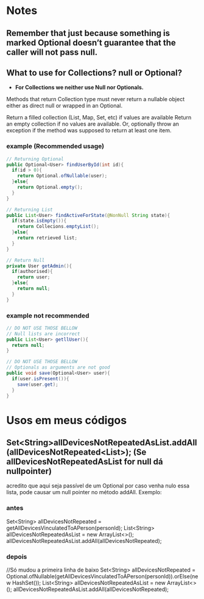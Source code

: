 * Notes
** Remember that just because something is marked Optional doesn’t guarantee that the caller will not pass null.

** What to use for Collections? null or Optional?
- *For Collections we neither use Null nor Optionals.*

Methods that return Collection type must never return a nullable object either as direct null or wrapped in an Optional.

Return a filled collection (List, Map, Set, etc) if values are available
Return an empty collection if no values are available.
Or, optionally throw an exception if the method was supposed to return at least one item.
*** example (Recommended usage)
#+BEGIN_SRC java
// Returning Optional
public Optional<User> findUserById(int id){
  if(id > 0){
    return Optional.ofNullable(user);
  }else{
    return Optional.empty();
  }
}

// Returning List
public List<User> findActiveForState(@NonNull String state){
  if(state.isEmpty()){
    return Collecions.emptyList();
  }else{
    return retrieved list;
  }
}

// Return Null
private User getAdmin(){
  if(authorised){
    return user;
  }else{
    return null;
  }
}
#+END_SRC




*** example not recommended
#+BEGIN_SRC java
// DO NOT USE THOSE BELLOW
// Null lists are incorrect
public List<User> getllUser(){
  return null;
}

// DO NOT USE THOSE BELLOW
// Optionals as arguments are not good
public void save(Optional<User> user){
  if(user.isPresent()){
    save(user.get);
  }
}
#+END_SRC

* Usos em meus códigos

** Set<String>allDevicesNotRepeatedAsList.addAll(allDevicesNotRepeated<List>); (Se allDevicesNotRepeatedAsList for null dá nullpointer)
 acredito que aqui seja passível de um Optional por caso venha nulo essa lista, pode causar um null pointer no método addAll. Exemplo:
*** antes
	Set<String> allDevicesNotRepeated = getAllDevicesVinculatedToAPerson(personId);
 	List<String> allDevicesNotRepeatedAsList = new ArrayList<>();
	allDevicesNotRepeatedAsList.addAll(allDevicesNotRepeated);

*** depois
//Só mudou  a primeira linha de baixo
Set<String> allDevicesNotRepeated = 	 Optional.ofNullable(getAllDevicesVinculatedToAPerson(personId)).orElse(new HashSet());
 	List<String> allDevicesNotRepeatedAsList = new ArrayList<>();
	allDevicesNotRepeatedAsList.addAll(allDevicesNotRepeated);
